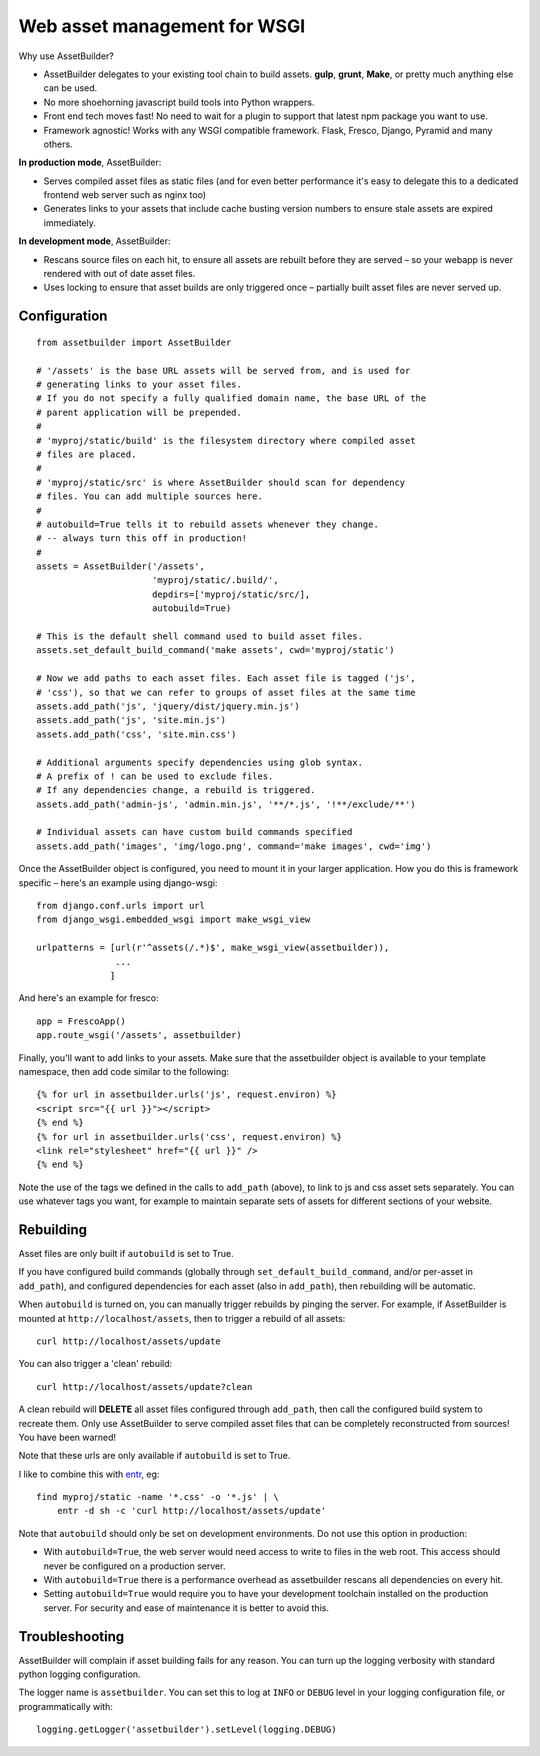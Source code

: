 Web asset management for WSGI
=============================

Why use AssetBuilder?

- AssetBuilder delegates to your existing tool chain to build assets.
  **gulp**, **grunt**, **Make**, or pretty much anything else can be used.

- No more shoehorning javascript build tools into Python wrappers.

- Front end tech moves fast! No need to wait for a plugin to support
  that latest npm package you want to use.

- Framework agnostic! Works with any WSGI compatible framework. Flask,
  Fresco, Django, Pyramid and many others.


**In production mode**, AssetBuilder:

- Serves compiled asset files as static files
  (and for even better performance it's easy to delegate this to a dedicated
  frontend web server such as nginx too)

- Generates links to your assets that include cache busting version numbers
  to ensure stale assets are expired immediately.

**In development mode**, AssetBuilder:

- Rescans source files on each hit, to ensure all assets are rebuilt before
  they are served – so your webapp is never rendered with out of date asset
  files.

- Uses locking to ensure that asset builds are only triggered once –
  partially built asset files are never served up.


Configuration
--------------

::

    from assetbuilder import AssetBuilder

    # '/assets' is the base URL assets will be served from, and is used for
    # generating links to your asset files.
    # If you do not specify a fully qualified domain name, the base URL of the
    # parent application will be prepended.
    #
    # 'myproj/static/build' is the filesystem directory where compiled asset
    # files are placed.
    #
    # 'myproj/static/src' is where AssetBuilder should scan for dependency
    # files. You can add multiple sources here.
    #
    # autobuild=True tells it to rebuild assets whenever they change.
    # -- always turn this off in production!
    #
    assets = AssetBuilder('/assets',
                          'myproj/static/.build/',
                          depdirs=['myproj/static/src/],
                          autobuild=True)

    # This is the default shell command used to build asset files.
    assets.set_default_build_command('make assets', cwd='myproj/static')

    # Now we add paths to each asset files. Each asset file is tagged ('js',
    # 'css'), so that we can refer to groups of asset files at the same time
    assets.add_path('js', 'jquery/dist/jquery.min.js')
    assets.add_path('js', 'site.min.js')
    assets.add_path('css', 'site.min.css')

    # Additional arguments specify dependencies using glob syntax.
    # A prefix of ! can be used to exclude files.
    # If any dependencies change, a rebuild is triggered.
    assets.add_path('admin-js', 'admin.min.js', '**/*.js', '!**/exclude/**')

    # Individual assets can have custom build commands specified
    assets.add_path('images', 'img/logo.png', command='make images', cwd='img')


Once the AssetBuilder object is configured, you need to mount it in
your larger application. How you do this is framework specific – here's an
example using django-wsgi::

    from django.conf.urls import url
    from django_wsgi.embedded_wsgi import make_wsgi_view

    urlpatterns = [url(r'^assets(/.*)$', make_wsgi_view(assetbuilder)),
                   ...
                  ]

And here's an example for fresco::

    app = FrescoApp()
    app.route_wsgi('/assets', assetbuilder)

Finally, you'll want to add links to your assets. Make sure that the
assetbuilder object is available to your template namespace, then add code
similar to the following::

    {% for url in assetbuilder.urls('js', request.environ) %}
    <script src="{{ url }}"></script>
    {% end %}
    {% for url in assetbuilder.urls('css', request.environ) %}
    <link rel="stylesheet" href="{{ url }}" />
    {% end %}

Note the use of the tags we defined in the calls to ``add_path`` (above),
to link to js and css asset sets separately.
You can use whatever tags you want, for example to maintain separate
sets of assets for different sections of your website.


Rebuilding
----------

Asset files are only built if ``autobuild`` is set to True.

If you have configured build commands (globally through
``set_default_build_command``, and/or per-asset in ``add_path``), and
configured dependencies for each asset (also in ``add_path``), then rebuilding
will be automatic.

When ``autobuild`` is turned on,
you can manually trigger rebuilds by pinging the server.
For example, if AssetBuilder is mounted at ``http://localhost/assets``,
then to trigger a rebuild of all assets::

    curl http://localhost/assets/update

You can also trigger a 'clean' rebuild::

    curl http://localhost/assets/update?clean

A clean rebuild will **DELETE** all asset files configured
through ``add_path``, then call the configured build system to recreate them.
Only use AssetBuilder to serve compiled asset files that can
be completely reconstructed from sources! You have been warned!

Note that these urls are only available if ``autobuild`` is set to True.

I like to combine this with `entr <http://entrproject.org>`_, eg::

    find myproj/static -name '*.css' -o '*.js' | \
        entr -d sh -c 'curl http://localhost/assets/update'

Note that ``autobuild`` should only be set on development environments.
Do not use this option in production:

- With ``autobuild=True``, the web server would need access to write to files
  in the web root. This access should never be configured on a production
  server.
- With ``autobuild=True`` there is a performance overhead as assetbuilder
  rescans all dependencies on every hit.
- Setting ``autobuild=True`` would require you to have your development
  toolchain installed on the production server. For security and ease of
  maintenance it is better to avoid this.


Troubleshooting
---------------

AssetBuilder will complain if asset building fails for any reason.
You can turn up the logging verbosity with standard python logging
configuration.

The logger name is ``assetbuilder``. You can set this to log at
``INFO`` or ``DEBUG`` level in your logging configuration file,
or programmatically with::

  logging.getLogger('assetbuilder').setLevel(logging.DEBUG)

